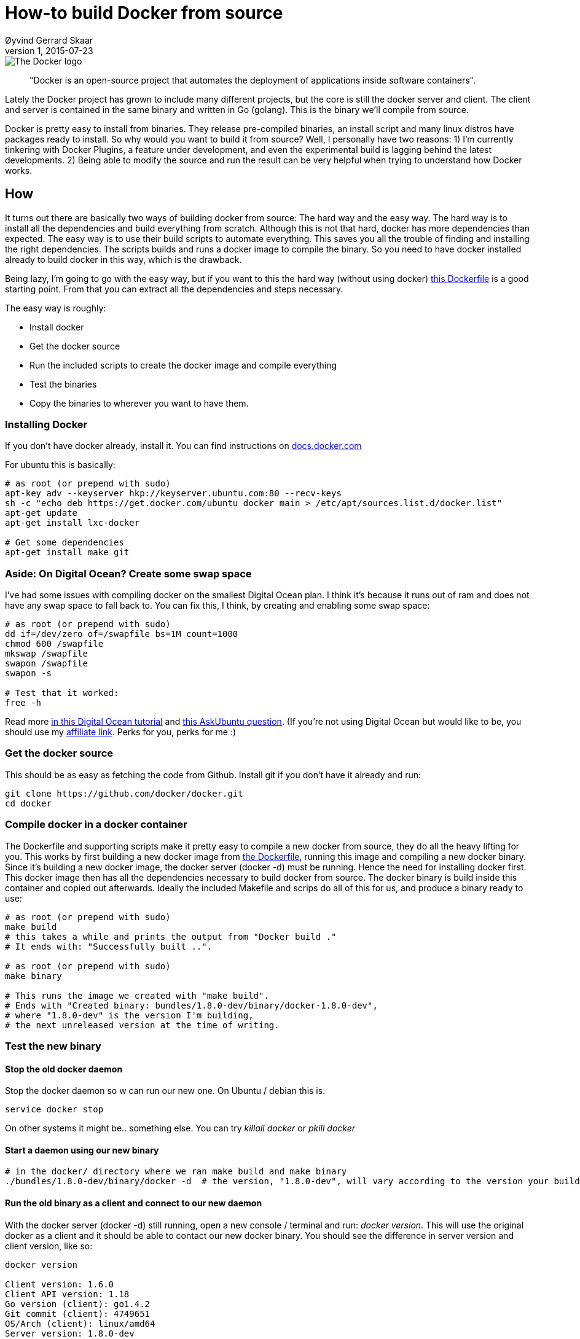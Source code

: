 = How-to build Docker from source
Øyvind Gerrard Skaar
v1, 2015-07-23
:imagesdir: ../../../static_files/blogpost-files/docker/

image::small_v-trans.png[The Docker logo]


____
"Docker is an open-source project that automates the deployment of applications inside software containers". 
____            

[role="lead"]
Lately the Docker project has grown to include many different projects, but the core is still the docker server and client. The client and server is contained in the same binary and written in Go (golang). This is the binary we'll compile from source.   

Docker is pretty easy to install from binaries. They release pre-compiled binaries, an install script and many linux distros have packages ready to install.
So why would you want to build it from source? Well, I personally have two reasons: 1) I'm currently tinkering with Docker Plugins, a feature under development, and even the experimental build is lagging behind the latest developments. 2) Being able to modify the source and run the result can be very helpful when trying to understand how Docker works.

== How
It turns out there are basically two ways of building docker from source: The hard way and the easy way. The hard way is to install all the dependencies and build everything from scratch. Although this is not that hard, docker has more dependencies than expected. The easy way is to use their build scripts to automate everything. This saves you all the trouble of finding and installing the right dependencies. The scripts builds and runs a docker image to compile the binary. So you need to have docker installed already to build docker in this way, which is the drawback.

Being lazy, I'm going to go with the easy way, but if you want to this the hard way (without using docker) link:https://github.com/docker/docker/blob/master/Dockerfile[this Dockerfile] is a good starting point. From that you can extract all the dependencies and steps necessary.

The easy way is roughly:

* Install docker
* Get the docker source
* Run the included scripts to create the docker image and compile everything
* Test the binaries
* Copy the binaries to wherever you want to have them.

=== Installing Docker
If you don't have docker already, install it. You can find instructions on link:https://docs.docker.com/installation/[docs.docker.com]


For ubuntu this is basically:

[source,bash]
----
# as root (or prepend with sudo)
apt-key adv --keyserver hkp://keyserver.ubuntu.com:80 --recv-keys 
sh -c "echo deb https://get.docker.com/ubuntu docker main > /etc/apt/sources.list.d/docker.list"
apt-get update
apt-get install lxc-docker

# Get some dependencies
apt-get install make git
----

         
=== Aside: On Digital Ocean? Create some swap space
I've had some issues with compiling docker on the smallest Digital Ocean plan. I think it's because it runs out of ram and does not have any swap space to fall back to. You can fix this, I think, by creating and enabling some swap space:

[source,bash]
----
# as root (or prepend with sudo)
dd if=/dev/zero of=/swapfile bs=1M count=1000
chmod 600 /swapfile 
mkswap /swapfile 
swapon /swapfile 
swapon -s

# Test that it worked:
free -h
----

Read more link:https://www.digitalocean.com/community/tutorials/how-to-add-swap-on-ubuntu-14-04[in this Digital Ocean tutorial] and link:http://askubuntu.com/questions/566745/allocate-swap-after-ubuntu-14-04-lts-installation[this AskUbuntu question].             
(If you're not using Digital Ocean but would like to be, you should use my link:https://www.digitalocean.com/?refcode=b099d6f54603[affiliate link]. Perks for you, perks for me :)
        

=== Get the docker source
This should be as easy as fetching the code from Github. Install git if you don't have it already and run:
            
[source,bash]
----
git clone https://github.com/docker/docker.git
cd docker
----
  
=== Compile docker in a docker container
The Dockerfile and supporting scripts make it pretty easy to compile a new docker from source, they do all the heavy lifting for you. 
This works by first building a new docker image from link:https://github.com/docker/docker/blob/master/Dockerfile[the Dockerfile],
running this image and compiling a new docker binary.
Since it's building a new docker image, the docker server (docker -d) must be running. Hence the need for installing docker first.
This docker image then has all the dependencies necessary to build docker from source. The docker binary is build inside this container and copied out afterwards.
Ideally the included Makefile and scrips do all of this for us, and produce a binary ready to use:

[source,bash]
----          
# as root (or prepend with sudo)
make build 
# this takes a while and prints the output from "Docker build ." 
# It ends with: "Successfully built ..".

# as root (or prepend with sudo)
make binary

# This runs the image we created with "make build". 
# Ends with "Created binary: bundles/1.8.0-dev/binary/docker-1.8.0-dev",
# where "1.8.0-dev" is the version I'm building, 
# the next unreleased version at the time of writing.
----
 
=== Test the new binary

==== Stop the old docker daemon        
Stop the docker daemon so w can run our new one. On Ubuntu / debian this is: 

[source,bash]
----          
service docker stop
----
            
On other systems it might be.. something else. You can try _killall docker_ or _pkill docker_
        
==== Start a daemon using our new binary
[source,bash]
----             
# in the docker/ directory where we ran make build and make binary
./bundles/1.8.0-dev/binary/docker -d  # the version, "1.8.0-dev", will vary according to the version your building
----

==== Run the old binary as a client and connect to our new daemon
With the docker server (docker -d) still running, open a new console / terminal and run: _docker version_. 
This will use the original docker as a client and it should be able to contact our new docker binary. You should see the difference in server version and client version, like so:

[source,bash]
----              
docker version

Client version: 1.6.0
Client API version: 1.18
Go version (client): go1.4.2
Git commit (client): 4749651
OS/Arch (client): linux/amd64
Server version: 1.8.0-dev
Server API version: 1.20
Go version (server): go1.4.2
Git commit (server): c2346f6
OS/Arch (server): linux/amd64
----

As you can see "Client version" and "Server version" are different. This is expected since the server is the new binary we just started as a daemon (./bundles...docker -d). 
The client, however, is the docker installed on the system. Run _which docker_ to see where this binary is located.

==== Run the new binary as a client and connect to our new daemon
You can test the new binary as a client as well: 

[source,bash]
----            
# in the docker/ directory where we ran make build and make binary
./bundles/1.8.0-dev/binary/docker version

Client:
 Version:      1.8.0-dev
 API version:  1.20
 Go version:   go1.4.2
 Git commit:   c2346f6
 Built:        Thu Jul 23 15:03:21 UTC 2015
 OS/Arch:      linux/amd64

Server:
 Version:      1.8.0-dev
 API version:  1.20
 Go version:   go1.4.2
 Git commit:   c2346f6
 Built:        Thu Jul 23 15:03:21 UTC 2015
 OS/Arch:      linux/amd64
----
            
As you can see the Client and Server version is now the same. Both the server and client is running the same binary file; the one we just built. Also, it looks like the output of _docker version_ changed between version 1.6 and 1.8.

==== Last test: Run a docker container
A basic test that everything works is to run the official hello-world image using our new binary. Make sure the server is still running and run:
            
[source,bash]
----
./bundles/1.8.0-dev/binary/docker run -t -i --rm hello-world
----        

=== Installing our new binary system-wide
As far as I know, installing the new binary is as simple as copying it into place, overwriting the old one. 
(I'm sure there's cases where this is not enough, or could break things, so, you know.. )


[source,bash]
----

# Where is our old binary?
which docker

# Mine is in /usr/bin/docker, so let's move it
# as root (or prepend with sudo)
mv /usr/bin/docker /usr/bin/docker-old 

# and copy our new binary in
cp ./bundles/1.8.0-dev/binary/docker /usr/bin/

# run the server with "docker -d" or :
service docker start
----


Questions? Comments? Found something wrong or confusing?
Hit me up link:https://twitter.com/oyvindsk[on twitter] or hello @ this domain
